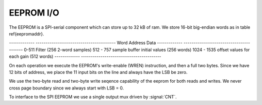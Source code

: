 
EEPROM I/O
-----------


The EEPROM is a SPI-serial component which can store up to 32 kB of
ram. We store 16-bit big-endian words as in table \ref{eepromaddr}.

-------------   -----------------------------------------
Word Address	Data 
-------------	-----------------------------------------
0-511 		Filter (256 2-word samples) 
512 - 757 	sample buffer initial values (256 words) 
1024 - 1535	offset values for each gain (512 words) 
-------------	-----------------------------------------


On each operation we execute the EEPROM's write-enable (WREN)
instruction, and then a full two bytes.  Since we have 12 bits of
address, we place the 11 input bits on the line and always have the
LSB be zero.

We use the two-byte read and two-byte write seqence capability of the
eeprom for both reads and writes. We never cross page boundary since
we always start with LSB = 0.

To interface to the SPI EEPROM we use a single output mux driven by
:signal:`CNT`.

.. figure:: EEPROMIO.svg
   :autoconvert:

.. figure:: EEPROMIO.fsm.svg
   :autoconvert:
